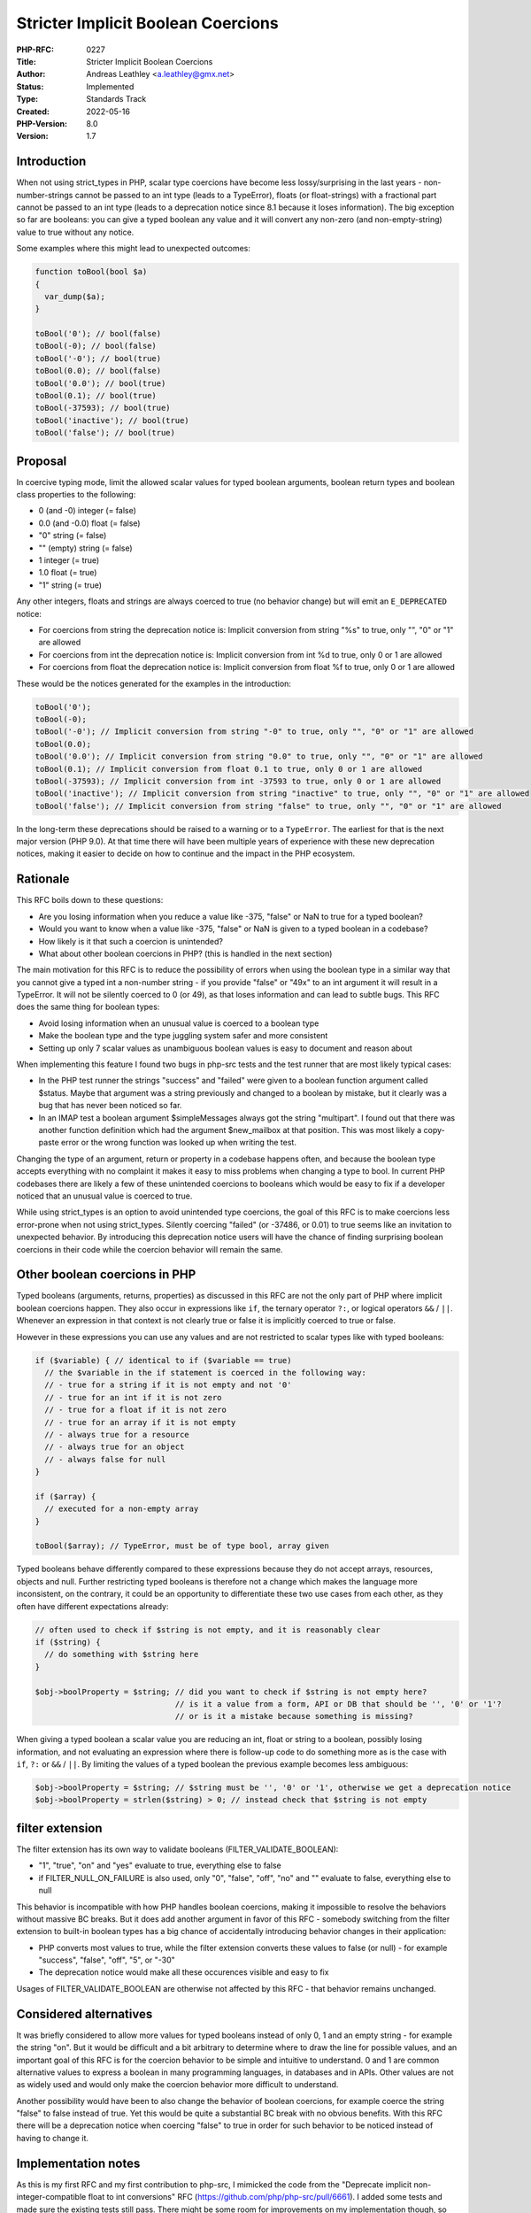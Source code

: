 Stricter Implicit Boolean Coercions
===================================

:PHP-RFC: 0227
:Title: Stricter Implicit Boolean Coercions
:Author: Andreas Leathley <a.leathley@gmx.net>
:Status: Implemented
:Type: Standards Track
:Created: 2022-05-16
:PHP-Version: 8.0
:Version: 1.7

Introduction
------------

When not using strict_types in PHP, scalar type coercions have become
less lossy/surprising in the last years - non-number-strings cannot be
passed to an int type (leads to a TypeError), floats (or float-strings)
with a fractional part cannot be passed to an int type (leads to a
deprecation notice since 8.1 because it loses information). The big
exception so far are booleans: you can give a typed boolean any value
and it will convert any non-zero (and non-empty-string) value to true
without any notice.

Some examples where this might lead to unexpected outcomes:

.. code:: php

   function toBool(bool $a)
   {
     var_dump($a);
   }

   toBool('0'); // bool(false)
   toBool(-0); // bool(false)
   toBool('-0'); // bool(true)
   toBool(0.0); // bool(false)
   toBool('0.0'); // bool(true)
   toBool(0.1); // bool(true)
   toBool(-37593); // bool(true)
   toBool('inactive'); // bool(true)
   toBool('false'); // bool(true)

Proposal
--------

In coercive typing mode, limit the allowed scalar values for typed
boolean arguments, boolean return types and boolean class properties to
the following:

-  0 (and -0) integer (= false)
-  0.0 (and -0.0) float (= false)
-  "0" string (= false)
-  "" (empty) string (= false)
-  1 integer (= true)
-  1.0 float (= true)
-  "1" string (= true)

Any other integers, floats and strings are always coerced to true (no
behavior change) but will emit an ``E_DEPRECATED`` notice:

-  For coercions from string the deprecation notice is: Implicit
   conversion from string "%s" to true, only "", "0" or "1" are allowed
-  For coercions from int the deprecation notice is: Implicit conversion
   from int %d to true, only 0 or 1 are allowed
-  For coercions from float the deprecation notice is: Implicit
   conversion from float %f to true, only 0 or 1 are allowed

These would be the notices generated for the examples in the
introduction:

.. code:: php

   toBool('0');
   toBool(-0);
   toBool('-0'); // Implicit conversion from string "-0" to true, only "", "0" or "1" are allowed
   toBool(0.0);
   toBool('0.0'); // Implicit conversion from string "0.0" to true, only "", "0" or "1" are allowed
   toBool(0.1); // Implicit conversion from float 0.1 to true, only 0 or 1 are allowed
   toBool(-37593); // Implicit conversion from int -37593 to true, only 0 or 1 are allowed
   toBool('inactive'); // Implicit conversion from string "inactive" to true, only "", "0" or "1" are allowed
   toBool('false'); // Implicit conversion from string "false" to true, only "", "0" or "1" are allowed

In the long-term these deprecations should be raised to a warning or to
a ``TypeError``. The earliest for that is the next major version (PHP
9.0). At that time there will have been multiple years of experience
with these new deprecation notices, making it easier to decide on how to
continue and the impact in the PHP ecosystem.

Rationale
---------

This RFC boils down to these questions:

-  Are you losing information when you reduce a value like -375, "false"
   or NaN to true for a typed boolean?
-  Would you want to know when a value like -375, "false" or NaN is
   given to a typed boolean in a codebase?
-  How likely is it that such a coercion is unintended?
-  What about other boolean coercions in PHP? (this is handled in the
   next section)

The main motivation for this RFC is to reduce the possibility of errors
when using the boolean type in a similar way that you cannot give a
typed int a non-number string - if you provide "false" or "49x" to an
int argument it will result in a TypeError. It will not be silently
coerced to 0 (or 49), as that loses information and can lead to subtle
bugs. This RFC does the same thing for boolean types:

-  Avoid losing information when an unusual value is coerced to a
   boolean type
-  Make the boolean type and the type juggling system safer and more
   consistent
-  Setting up only 7 scalar values as unambiguous boolean values is easy
   to document and reason about

When implementing this feature I found two bugs in php-src tests and the
test runner that are most likely typical cases:

-  In the PHP test runner the strings "success" and "failed" were given
   to a boolean function argument called $status. Maybe that argument
   was a string previously and changed to a boolean by mistake, but it
   clearly was a bug that has never been noticed so far.
-  In an IMAP test a boolean argument $simpleMessages always got the
   string "multipart". I found out that there was another function
   definition which had the argument $new_mailbox at that position. This
   was most likely a copy-paste error or the wrong function was looked
   up when writing the test.

Changing the type of an argument, return or property in a codebase
happens often, and because the boolean type accepts everything with no
complaint it makes it easy to miss problems when changing a type to
bool. In current PHP codebases there are likely a few of these
unintended coercions to booleans which would be easy to fix if a
developer noticed that an unusual value is coerced to true.

While using strict_types is an option to avoid unintended type
coercions, the goal of this RFC is to make coercions less error-prone
when not using strict_types. Silently coercing "failed" (or -37486, or
0.01) to true seems like an invitation to unexpected behavior. By
introducing this deprecation notice users will have the chance of
finding surprising boolean coercions in their code while the coercion
behavior will remain the same.

Other boolean coercions in PHP
------------------------------

Typed booleans (arguments, returns, properties) as discussed in this RFC
are not the only part of PHP where implicit boolean coercions happen.
They also occur in expressions like ``if``, the ternary operator ``?:``,
or logical operators ``&&`` / ``||``. Whenever an expression in that
context is not clearly true or false it is implicitly coerced to true or
false.

However in these expressions you can use any values and are not
restricted to scalar types like with typed booleans:

.. code:: php

   if ($variable) { // identical to if ($variable == true)
     // the $variable in the if statement is coerced in the following way:
     // - true for a string if it is not empty and not '0'
     // - true for an int if it is not zero
     // - true for a float if it is not zero
     // - true for an array if it is not empty
     // - always true for a resource
     // - always true for an object
     // - always false for null
   }

   if ($array) {
     // executed for a non-empty array
   }

   toBool($array); // TypeError, must be of type bool, array given

Typed booleans behave differently compared to these expressions because
they do not accept arrays, resources, objects and null. Further
restricting typed booleans is therefore not a change which makes the
language more inconsistent, on the contrary, it could be an opportunity
to differentiate these two use cases from each other, as they often have
different expectations already:

.. code:: php

   // often used to check if $string is not empty, and it is reasonably clear
   if ($string) {
     // do something with $string here
   }

   $obj->boolProperty = $string; // did you want to check if $string is not empty here?
                                 // is it a value from a form, API or DB that should be '', '0' or '1'?
                                 // or is it a mistake because something is missing?

When giving a typed boolean a scalar value you are reducing an int,
float or string to a boolean, possibly losing information, and not
evaluating an expression where there is follow-up code to do something
more as is the case with ``if``, ``?:`` or ``&&`` / ``||``. By limiting
the values of a typed boolean the previous example becomes less
ambiguous:

.. code:: php

   $obj->boolProperty = $string; // $string must be '', '0' or '1', otherwise we get a deprecation notice
   $obj->boolProperty = strlen($string) > 0; // instead check that $string is not empty

filter extension
----------------

The filter extension has its own way to validate booleans
(FILTER_VALIDATE_BOOLEAN):

-  "1", "true", "on" and "yes" evaluate to true, everything else to
   false
-  if FILTER_NULL_ON_FAILURE is also used, only "0", "false", "off",
   "no" and "" evaluate to false, everything else to null

This behavior is incompatible with how PHP handles boolean coercions,
making it impossible to resolve the behaviors without massive BC breaks.
But it does add another argument in favor of this RFC - somebody
switching from the filter extension to built-in boolean types has a big
chance of accidentally introducing behavior changes in their
application:

-  PHP converts most values to true, while the filter extension converts
   these values to false (or null) - for example "success", "false",
   "off", "5", or "-30"
-  The deprecation notice would make all these occurences visible and
   easy to fix

Usages of FILTER_VALIDATE_BOOLEAN are otherwise not affected by this RFC
- that behavior remains unchanged.

Considered alternatives
-----------------------

It was briefly considered to allow more values for typed booleans
instead of only 0, 1 and an empty string - for example the string "on".
But it would be difficult and a bit arbitrary to determine where to draw
the line for possible values, and an important goal of this RFC is for
the coercion behavior to be simple and intuitive to understand. 0 and 1
are common alternative values to express a boolean in many programming
languages, in databases and in APIs. Other values are not as widely used
and would only make the coercion behavior more difficult to understand.

Another possibility would have been to also change the behavior of
boolean coercions, for example coerce the string "false" to false
instead of true. Yet this would be quite a substantial BC break with no
obvious benefits. With this RFC there will be a deprecation notice when
coercing "false" to true in order for such behavior to be noticed
instead of having to change it.

Implementation notes
--------------------

As this is my first RFC and my first contribution to php-src, I mimicked
the code from the "Deprecate implicit non-integer-compatible float to
int conversions" RFC (https://github.com/php/php-src/pull/6661). I added
some tests and made sure the existing tests still pass. There might be
some room for improvements on my implementation though, so any feedback
is welcome!

Backward Incompatible Changes
-----------------------------

The following operations will now emit an ``E_DEPRECATED`` if any scalar
value other than "", "0", "1", 0, 1, 0.0, 1.0 is used:

-  Assignment to a typed property of type ``bool`` in coercive typing
   mode
-  Argument for a parameter of type ``bool`` for both internal and
   userland functions in coercive typing mode
-  Returning such a value for userland functions declared with a return
   type of ``bool`` in coercive typing mode

The actual conversion to a boolean value remains unchanged - anything
that was coerced to false before will still be coerced to false, and
anything coerced to true will still be coerced to true.

The following shows typical ways to avoid a deprecation notice:

.. code:: php

   // Resolution 1: Check for an expected value or range
   toBool($number > 0);
   toBool($int === 5);
   toBool($string === 'success');
   toBool(strlen($string) > 0);
    
   // Resolution 2: Check for truthiness
   toBool($scalar == true);
    
   // Resolution 3: Explicitly cast the argument
   toBool((bool) $scalar);

With the many deprecation notices that appeared in PHP 8.0 and 8.1 there
is some wariness if more deprecation notices are worth it. These are the
arguments why the RFC author thinks it will be worth it without too much
pain:

-  Each individual case is easy to fix, the easiest (but also least
   useful) is to loosly compare a value to true ($value == true) instead
   of directly giving the value to a typed bool
-  Most of the coercions that will lead to a deprecation notice are
   likely to be unintended and the information given in the notice
   should make it reasonably clear to a developer whether it is a bug
   and how to fix it
-  bool arguments for internal functions are usually optional, less
   numerous and are much more likely to be set by a constant expression
   than a variable
-  deprecation notices do not demand immediate attention, and the
   "disadvantage" of the high number of deprecation notices with 8.0 and
   8.1 should be that most tooling and codebases have gotten more used
   to dealing with them in their own time and not see them as an
   immediate call to action

Proposed PHP Version
--------------------

Next minor version: PHP 8.2.

Unaffected PHP Functionality
----------------------------

-  Manually casting to boolean will not raise a notice.
-  Strict Type behaviour is unaffected.
-  Implicit boolean expressions (as used in if, ternary, logic
   operators) are not affected.
-  FILTER_VALIDATE_BOOLEAN in the filter extension is not affected.

Patches and Tests
-----------------

Patch: https://github.com/php/php-src/pull/8565

References
----------

| Initial mailing list discussion: <https://externals.io/message/117608>
| RFC mailing list discussion: <https://externals.io/message/117732>

Additional Metadata
-------------------

:First Published At: http://wiki.php.net/rfc/stricter_implicit_boolean_coercions
:Original Authors: Andreas Leathley, a.leathley@gmx.net
:Original Status: Under Discussion
:Slug: named_params
:Wiki URL: https://wiki.php.net/rfc/named_params
